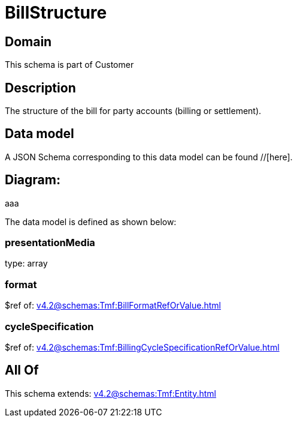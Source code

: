 = BillStructure

[#domain]
== Domain

This schema is part of Customer

[#description]
== Description
The structure of the bill for party accounts (billing or settlement).


[#data_model]
== Data model

A JSON Schema corresponding to this data model can be found //[here].

== Diagram:
aaa

The data model is defined as shown below:


=== presentationMedia
type: array


=== format
$ref of: xref:v4.2@schemas:Tmf:BillFormatRefOrValue.adoc[]


=== cycleSpecification
$ref of: xref:v4.2@schemas:Tmf:BillingCycleSpecificationRefOrValue.adoc[]


[#all_of]
== All Of

This schema extends: xref:v4.2@schemas:Tmf:Entity.adoc[]
